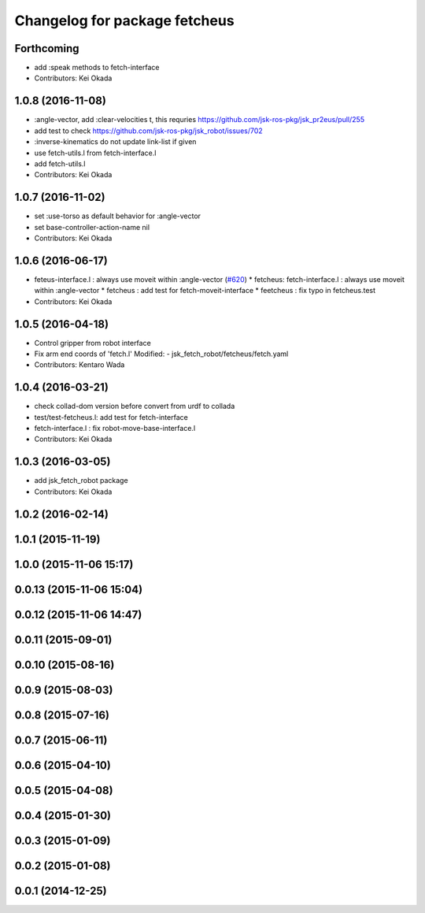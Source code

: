 ^^^^^^^^^^^^^^^^^^^^^^^^^^^^^^
Changelog for package fetcheus
^^^^^^^^^^^^^^^^^^^^^^^^^^^^^^

Forthcoming
-----------
* add :speak methods to fetch-interface
* Contributors: Kei Okada

1.0.8 (2016-11-08)
------------------
* :angle-vector, add :clear-velocities t, this requries https://github.com/jsk-ros-pkg/jsk_pr2eus/pull/255
* add test to check https://github.com/jsk-ros-pkg/jsk_robot/issues/702
* :inverse-kinematics do not update link-list if given
* use fetch-utils.l from fetch-interface.l
* add fetch-utils.l
* Contributors: Kei Okada

1.0.7 (2016-11-02)
------------------
* set :use-torso as default behavior for :angle-vector
* set base-controller-action-name nil
* Contributors: Kei Okada

1.0.6 (2016-06-17)
------------------
* feteus-interface.l : always use moveit within :angle-vector (`#620 <https://github.com/jsk-ros-pkg/jsk_robot/issues/620>`_)
  * fetcheus: fetch-interface.l : always use moveit within :angle-vector
  * fetcheus : add test for fetch-moveit-interface
  * feetcheus : fix typo in fetcheus.test
* Contributors: Kei Okada

1.0.5 (2016-04-18)
------------------
* Control gripper from robot interface
* Fix arm end coords of 'fetch.l'
  Modified:
  - jsk_fetch_robot/fetcheus/fetch.yaml
* Contributors: Kentaro Wada

1.0.4 (2016-03-21)
------------------
* check collad-dom version before convert from urdf to collada
* test/test-fetcheus.l: add test for fetch-interface
* fetch-interface.l : fix robot-move-base-interface.l
* Contributors: Kei Okada

1.0.3 (2016-03-05)
------------------
* add jsk_fetch_robot package
* Contributors: Kei Okada

1.0.2 (2016-02-14)
------------------

1.0.1 (2015-11-19)
------------------

1.0.0 (2015-11-06 15:17)
------------------------

0.0.13 (2015-11-06 15:04)
-------------------------

0.0.12 (2015-11-06 14:47)
-------------------------

0.0.11 (2015-09-01)
-------------------

0.0.10 (2015-08-16)
-------------------

0.0.9 (2015-08-03)
------------------

0.0.8 (2015-07-16)
------------------

0.0.7 (2015-06-11)
------------------

0.0.6 (2015-04-10)
------------------

0.0.5 (2015-04-08)
------------------

0.0.4 (2015-01-30)
------------------

0.0.3 (2015-01-09)
------------------

0.0.2 (2015-01-08)
------------------

0.0.1 (2014-12-25)
------------------
